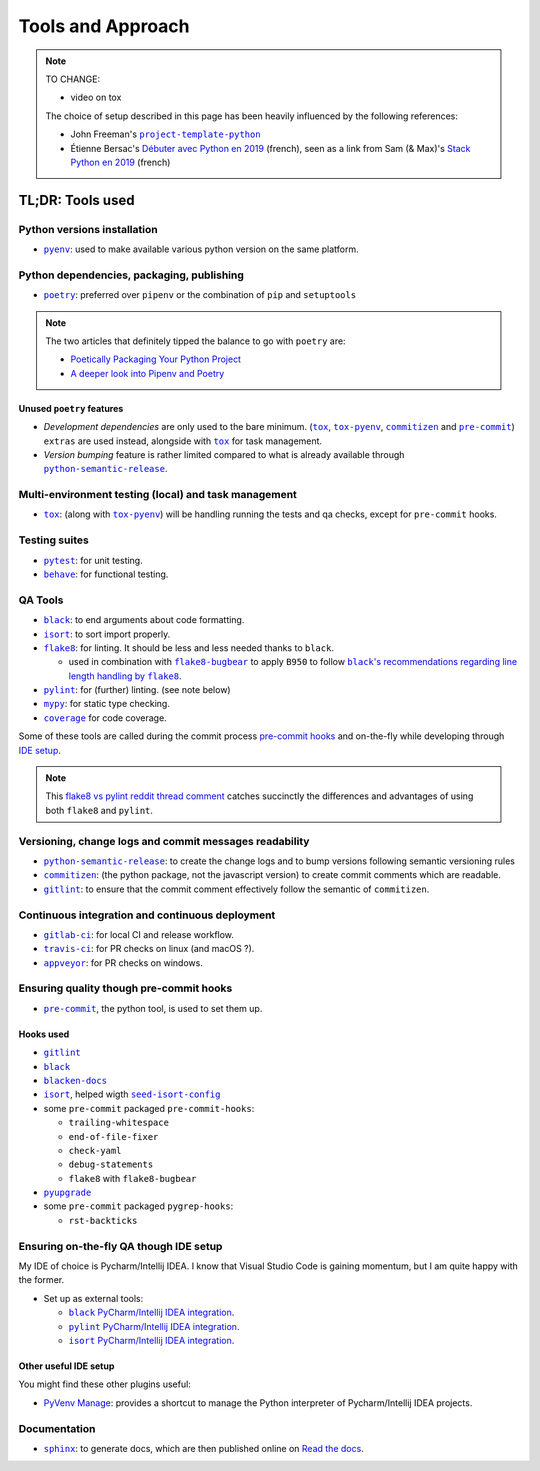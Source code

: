 Tools and Approach
==================

.. note::
    TO CHANGE:

    * video on tox

    The choice of setup described in this page has been heavily influenced by the following references:

    * John Freeman's |project-template-python|_
    * Étienne Bersac's `Débuter avec Python en 2019`_
      (french), seen as a link from Sam (& Max)'s `Stack Python en 2019`_ (french)


TL;DR: Tools used
-----------------

Python versions installation
~~~~~~~~~~~~~~~~~~~~~~~~~~~~

* |pyenv|_: used to make available various python version on the same platform.


Python dependencies, packaging, publishing
~~~~~~~~~~~~~~~~~~~~~~~~~~~~~~~~~~~~~~~~~~

* |poetry|_: preferred over ``pipenv`` or the combination of ``pip`` and ``setuptools``

.. note::
    The two articles that definitely tipped the balance to go with ``poetry`` are:

    * `Poetically Packaging Your Python Project`_
    * `A deeper look into Pipenv and Poetry`_


Unused ``poetry`` features
++++++++++++++++++++++++++

* *Development dependencies* are only used to the bare minimum. (|tox|_, |tox-pyenv|_,
  |commitizen|_ and |pre-commit|_) ``extras`` are used instead, alongside with
  |tox|_ for task management.
* *Version bumping* feature is rather limited compared to what is already available
  through |python-semantic-release|_.


Multi-environment testing (local) and task management
~~~~~~~~~~~~~~~~~~~~~~~~~~~~~~~~~~~~~~~~~~~~~~~~~~~~~

* |tox|_: (along with |tox-pyenv|_) will be handling running the tests and qa checks,
  except for ``pre-commit`` hooks.

Testing suites
~~~~~~~~~~~~~~

* |pytest|_: for unit testing.
* |behave|_: for functional testing.


QA Tools
~~~~~~~~

* |black|_: to end arguments about code formatting.
* |isort|_: to sort import properly.
* |flake8|_: for linting. It should be less and less needed thanks to ``black``.

  * used in combination with |flake8-bugbear|_ to apply ``B950`` to follow |black's
    recommendations regarding line length handling by flake8|_.

* |pylint|_: for (further) linting. (see note below)
* |mypy|_: for static type checking.
* |coverage|_ for code coverage.

Some of these tools are called during the commit process `pre-commit hooks`_ and
on-the-fly while developing through `IDE setup`_.

.. note::
    This `flake8 vs pylint reddit thread comment`_ catches succinctly the differences
    and advantages of using both ``flake8`` and ``pylint``.



Versioning, change logs and commit messages readability
~~~~~~~~~~~~~~~~~~~~~~~~~~~~~~~~~~~~~~~~~~~~~~~~~~~~~~~

* |python-semantic-release|_: to create the change logs and to bump versions following
  semantic versioning rules
* |commitizen|_: (the python package, not the javascript version) to create commit
  comments which are readable.
* |gitlint|_: to ensure that the commit comment effectively follow the semantic of
  ``commitizen``.


Continuous integration and continuous deployment
~~~~~~~~~~~~~~~~~~~~~~~~~~~~~~~~~~~~~~~~~~~~~~~~

* |gitlab-ci|_: for local CI and release workflow.
* |travis-ci|_: for PR checks on linux (and macOS ?).
* |appveyor|_: for PR checks on windows.


.. _pre-commit hooks:

Ensuring quality though pre-commit hooks
~~~~~~~~~~~~~~~~~~~~~~~~~~~~~~~~~~~~~~~~

* |pre-commit|_, the python tool, is used to set them up.

Hooks used
++++++++++

* |gitlint|_
* |black|_
* |blacken-docs|_
* |isort|_, helped wigth |seed-isort-config|_
* some ``pre-commit`` packaged ``pre-commit-hooks``:

  * ``trailing-whitespace``
  * ``end-of-file-fixer``
  * ``check-yaml``
  * ``debug-statements``
  * ``flake8`` with ``flake8-bugbear``

* |pyupgrade|_
* some ``pre-commit`` packaged ``pygrep-hooks``:

  * ``rst-backticks``


.. _IDE setup:

Ensuring on-the-fly QA though IDE setup
~~~~~~~~~~~~~~~~~~~~~~~~~~~~~~~~~~~~~~~

My IDE of choice is Pycharm/Intellij IDEA. I know that Visual Studio Code is gaining momentum,
but I am quite happy with the former.

* Set up as external tools:

  * |black PyCharm/Intellij IDEA integration|_.
  * |pylint PyCharm/Intellij IDEA integration|_.
  * |isort PyCharm/Intellij IDEA integration|_.



Other useful IDE setup
++++++++++++++++++++++

You might find these other plugins useful:

* `PyVenv Manage`_: provides a shortcut to manage the Python interpreter of
  Pycharm/Intellij IDEA projects.


Documentation
~~~~~~~~~~~~~

* |sphinx|_: to generate docs, which are then published online on `Read the docs`_.


.. |project-template-python| replace:: ``project-template-python``
.. _project-template-python: https://github.com/thejohnfreeman/project-template-python

.. _Débuter avec Python en 2019: https://bersace.cae.li/conseils-python-2019.html
.. _Stack Python en 2019: http://sametmax.com/stack-python-en-2019/
.. _Poetically Packaging Your Python Project:
    https://hackersandslackers.com/poetic-python-project-packaging/
.. _A deeper look into Pipenv and Poetry: https://frostming.com/2019/01-04/pipenv-poetry

.. _flake8 vs pylint reddit thread comment:
    https://
    www.reddit.com/r/Python/comments/82hgzm/any_advantages_of_flake8_over_pylint/dvai60a/

.. |black PyCharm/Intellij IDEA integration| replace::
   ``black`` PyCharm/Intellij IDEA integration
.. _black PyCharm/Intellij IDEA integration:
   https://black.readthedocs.io/en/stable/editor_integration.html#pycharm-intellij-idea
.. |pylint PyCharm/Intellij IDEA integration| replace::
   ``pylint`` PyCharm/Intellij IDEA integration
.. _pylint PyCharm/Intellij IDEA integration:
   https://plugins.jetbrains.com/plugin/11084-pylint
.. |isort PyCharm/Intellij IDEA integration| replace::
   ``isort`` PyCharm/Intellij IDEA integration
.. _isort PyCharm/Intellij IDEA integration:
   https://github.com/timothycrosley/isort/wiki/isort-Plugins

.. _PyVenv Manage: https://plugins.jetbrains.com/plugin/10085-pyvenv-manage

.. _Read the docs: https://www.readthedocs.io/

.. |black's recommendations regarding line length handling by flake8| replace::
   ``black``'s recommendations regarding line length handling by ``flake8``
.. _black's recommendations regarding line length handling by flake8:
    https://black.readthedocs.io/en/stable/the_black_code_style.html#line-length

.. |pyenv| replace:: ``pyenv``
.. _pyenv: https://github.com/pyenv/pyenv
.. |poetry| replace:: ``poetry``
.. _poetry: https://poetry.eustace.io
.. |tox| replace:: ``tox``
.. _tox: https://tox.readthedocs.io/en/latest/
.. |tox-pyenv| replace:: ``tox-pyenv``
.. _tox-pyenv: https://github.com/samstav/tox-pyenv

.. |pytest| replace:: ``pytest``
.. _pytest: http://pytest.org
.. |behave| replace:: ``behave``
.. _behave: https://behave.readthedocs.io/

.. |black| replace:: ``black``
.. _black: https://black.readthedocs.io/
.. |blacken-docs| replace:: ``blacken-docs``
.. _blacken-docs: https://github.com/asottile/blacken-docs
.. |isort| replace:: ``isort``
.. _isort: https://isort.readthedocs.io/
.. |seed-isort-config| replace:: ``seed-isort-config``
.. _seed-isort-config: https://github.com/asottile/seed-isort-config
.. |flake8| replace:: ``flake8``
.. _flake8: https://flake8.readthedocs.io/
.. |flake8-bugbear| replace:: ``flake8-bugbear``
.. _flake8-bugbear: https://github.com/PyCQA/flake8-bugbear
.. |pylint| replace:: ``pylint``
.. _pylint: https://pylint.readthedocs.io/
.. |mypy| replace:: ``mypy``
.. _mypy: https://mypy.readthedocs.io/
.. |coverage| replace:: ``coverage``
.. _coverage: https://coverage.readthedocs.io/
.. |pyupgrade| replace:: ``pyupgrade``
.. _pyupgrade: https://github.com/asottile/pyupgrade

.. |python-semantic-release| replace:: ``python-semantic-release``
.. _python-semantic-release: https://python-semantic-release.readthedocs.io/
.. |commitizen| replace:: ``commitizen``
.. _commitizen: https://woile.github.io/commitizen/
.. |gitlint| replace:: ``gitlint``
.. _gitlint: https://jorisroovers.github.io/gitlint/
.. |pre-commit| replace:: ``pre-commit``
.. _pre-commit: https://pre-commit.com

.. |sphinx| replace:: ``sphinx``
.. _sphinx: https://www.sphinx-doc.org/

.. |gitlab-ci| replace:: ``gitlab-ci``
.. _gitlab-ci: https://docs.gitlab.com/ce/ci/
.. |travis-ci| replace:: ``travis-ci``
.. _travis-ci: https://travis-ci.com
.. |appveyor| replace:: ``appveyor``
.. _appveyor: https://www.appveyor.com
